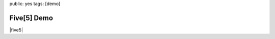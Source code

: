 public: yes
tags: [demo]


Five[5] Demo
============

|five5|

.. |five5| raw:: html

  <figure>
    <iframe width="100%" height="166" scrolling="no" frameborder="no" src="https://w.soundcloud.com/player/?url=http%3A%2F%2Fapi.soundcloud.com%2Ftracks%2F36314485&amp;color=ff6600&amp;auto_play=false&amp;show_artwork=false"></iframe>
  </figure>
